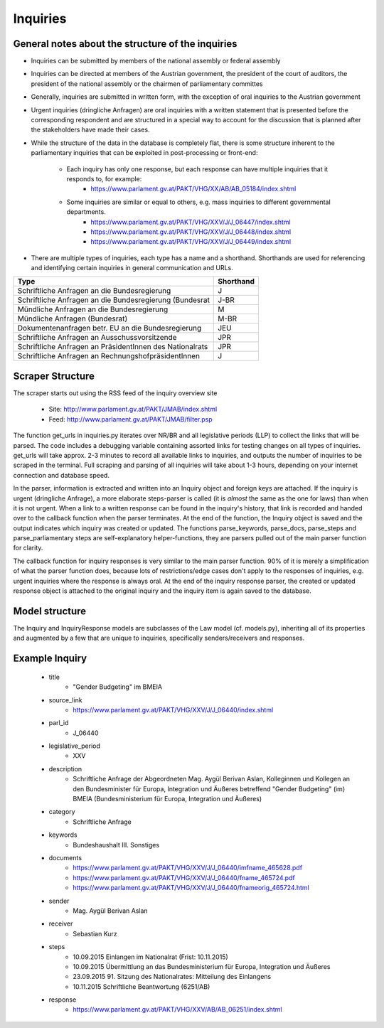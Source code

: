 Inquiries
=======================================

General notes about the structure of the inquiries
--------------------------------------------------

- Inquiries can be submitted by members of the national assembly or federal assembly
- Inquiries can be directed at members of the Austrian government, the president of the court of auditors, the president of the national assembly or the chairmen of parliamentary committes
- Generally, inquiries are submitted in written form, with the exception of oral inquiries to the Austrian government
- Urgent inquiries (dringliche Anfragen) are oral inquiries with a written statement that is presented before the corresponding respondent and are structured in a special way to account for the discussion that is planned after the stakeholders have made their cases.
- While the structure of the data in the database is completely flat, there is some structure inherent to the parliamentary inquiries that can be exploited in post-processing or front-end:

	- Each inquiry has only one response, but each response can have multiple inquiries that it responds to, for example: 
		- https://www.parlament.gv.at/PAKT/VHG/XX/AB/AB_05184/index.shtml
	- Some inquiries are similar or equal to others, e.g. mass inquiries to different governmental departments.
		- https://www.parlament.gv.at/PAKT/VHG/XXV/J/J_06447/index.shtml
		- https://www.parlament.gv.at/PAKT/VHG/XXV/J/J_06448/index.shtml
		- https://www.parlament.gv.at/PAKT/VHG/XXV/J/J_06449/index.shtml
- There are multiple types of inquiries, each type has a name and a shorthand. Shorthands are used for referencing and identifying certain inquiries in general communication and URLs.
+----------------------------------------------------------+-----------+
| Type                                                     | Shorthand |
+==========================================================+===========+
| Schriftliche Anfragen an die Bundesregierung             | J         |
+----------------------------------------------------------+-----------+
| Schriftliche Anfragen an die Bundesregierung (Bundesrat  | J-BR      |
+----------------------------------------------------------+-----------+
| Mündliche Anfragen an die Bundesregierung                | M         |
+----------------------------------------------------------+-----------+
| Mündliche Anfragen (Bundesrat)                           | M-BR      |
+----------------------------------------------------------+-----------+
| Dokumentenanfragen betr. EU an die Bundesregierung       | JEU       |
+----------------------------------------------------------+-----------+
| Schriftliche Anfragen an Ausschussvorsitzende            | JPR       |
+----------------------------------------------------------+-----------+
| Schriftliche Anfragen an PräsidentInnen des Nationalrats | JPR       |
+----------------------------------------------------------+-----------+
| Schriftliche Anfragen an RechnungshofpräsidentInnen      | J         |
+----------------------------------------------------------+-----------+


Scraper Structure
-----------------
The scraper starts out using the RSS feed of the inquiry overview site

	- Site: http://www.parlament.gv.at/PAKT/JMAB/index.shtml  
	- Feed: http://www.parlament.gv.at/PAKT/JMAB/filter.psp

The function get_urls in inquiries.py iterates over NR/BR and all legislative periods (LLP) to collect the links that will be parsed. The code includes a debugging variable containing assorted links for testing changes on all types of inquiries. get_urls will take approx. 2-3 minutes to record all available links to inquiries, and outputs the number of inquiries to be scraped in the terminal. Full scraping and parsing of all inquiries will take about 1-3 hours, depending on your internet connection and database speed.

In the parser, information is extracted and written into an Inquiry object and foreign keys are attached. If the inquiry is urgent (dringliche Anfrage), a more elaborate steps-parser is called (it is *almost* the same as the one for laws) than when it is not urgent.
When a link to a written response can be found in the inquiry's history, that link is recorded and handed over to the callback function when the parser terminates.
At the end of the function, the Inquiry object is saved and the output indicates which inquiry was created or updated.
The functions parse_keywords, parse_docs, parse_steps and parse_parliamentary steps are self-explanatory helper-functions, they are parsers pulled out of the main parser function for clarity.

The callback function for inquiry responses is very similar to the main parser function. 90% of it is merely a simplification of what the parser function does, because lots of restrictions/edge cases don't apply to the responses of inquiries, e.g. urgent inquiries where the response is always oral. At the end of the inquiry response parser, the created or updated response object is attached to the original inquiry and the inquiry item is again saved to the database.

Model structure
---------------

The Inquiry and InquiryResponse models are subclasses of the Law model (cf. models.py), inheriting all of its properties and augmented by a few that are unique to inquiries, specifically senders/receivers and responses.

Example Inquiry
---------------

	- title
		- "Gender Budgeting" im BMEIA
	- source_link
		- https://www.parlament.gv.at/PAKT/VHG/XXV/J/J_06440/index.shtml
	- parl_id
		- J_06440
	- legislative_period
		- XXV

	- description
		- Schriftliche Anfrage der Abgeordneten Mag. Aygül Berivan Aslan, Kolleginnen und Kollegen an den Bundesminister für Europa, Integration und Äußeres betreffend "Gender Budgeting" (im) BMEIA (Bundesministerium für Europa, Integration und Äußeres)
	- category
		- Schriftliche Anfrage
	- keywords
		- Bundeshaushalt III. Sonstiges
	- documents
		- https://www.parlament.gv.at/PAKT/VHG/XXV/J/J_06440/imfname_465628.pdf
		- https://www.parlament.gv.at/PAKT/VHG/XXV/J/J_06440/fname_465724.pdf
		- https://www.parlament.gv.at/PAKT/VHG/XXV/J/J_06440/fnameorig_465724.html
	- sender
		- Mag. Aygül Berivan Aslan
	- receiver
		- Sebastian Kurz
	- steps
		- 10.09.2015 Einlangen im Nationalrat (Frist: 10.11.2015)	 
		- 10.09.2015 Übermittlung an das Bundesministerium für Europa, Integration und Äußeres
		- 23.09.2015 91. Sitzung des Nationalrates: Mitteilung des Einlangens
		- 10.11.2015 Schriftliche Beantwortung (6251/AB)
	- response
		- https://www.parlament.gv.at/PAKT/VHG/XXV/AB/AB_06251/index.shtml